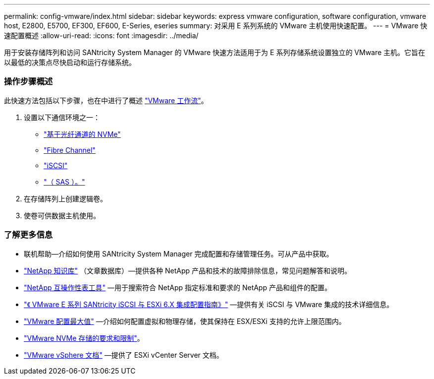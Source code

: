 ---
permalink: config-vmware/index.html 
sidebar: sidebar 
keywords: express vmware configuration, software configuration, vmware host, E2800, E5700, EF300, EF600, E-Series, eseries 
summary: 对采用 E 系列系统的 VMware 主机使用快速配置。 
---
= VMware 快速配置概述
:allow-uri-read: 
:icons: font
:imagesdir: ../media/


[role="lead"]
用于安装存储阵列和访问 SANtricity System Manager 的 VMware 快速方法适用于为 E 系列存储系统设置独立的 VMware 主机。它旨在以最低的决策点尽快启动和运行存储系统。



=== 操作步骤概述

此快速方法包括以下步骤，也在中进行了概述 link:understand-vmware-workflow-concept.html["VMware 工作流"]。

. 设置以下通信环境之一：
+
** link:nmve-fc-perform-specific-task.html["基于光纤通道的 NVMe"]
** link:fc-perform-specific-task.html["Fibre Channel"]
** link:iscsi-perform-specific-task.html["iSCSI"]
** link:sas-perform-specific-task.html["（ SAS ）。"]


. 在存储阵列上创建逻辑卷。
. 使卷可供数据主机使用。




=== 了解更多信息

* 联机帮助—介绍如何使用 SANtricity System Manager 完成配置和存储管理任务。可从产品中获取。
* https://kb.netapp.com/["NetApp 知识库"^] （文章数据库）—提供各种 NetApp 产品和技术的故障排除信息，常见问题解答和说明。
* http://mysupport.netapp.com/matrix["NetApp 互操作性表工具"^] —用于搜索符合 NetApp 指定标准和要求的 NetApp 产品和组件的配置。
* https://www.netapp.com/us/media/tr-4789.pdf["《 VMware E 系列 SANtricity iSCSI 与 ESXi 6.X 集成配置指南》"^] —提供有关 iSCSI 与 VMware 集成的技术详细信息。
* https://configmax.vmware.com/home["VMware 配置最大值"^] —介绍如何配置虚拟和物理存储，使其保持在 ESX/ESXi 支持的允许上限范围内。
* https://docs.vmware.com/en/VMware-vSphere/7.0/com.vmware.vsphere.storage.doc/GUID-9AEE5F4D-0CB8-4355-BF89-BB61C5F30C70.html["VMware NVMe 存储的要求和限制"^]。
* https://docs.vmware.com/en/VMware-vSphere/index.html["VMware vSphere 文档"^] —提供了 ESXi vCenter Server 文档。

